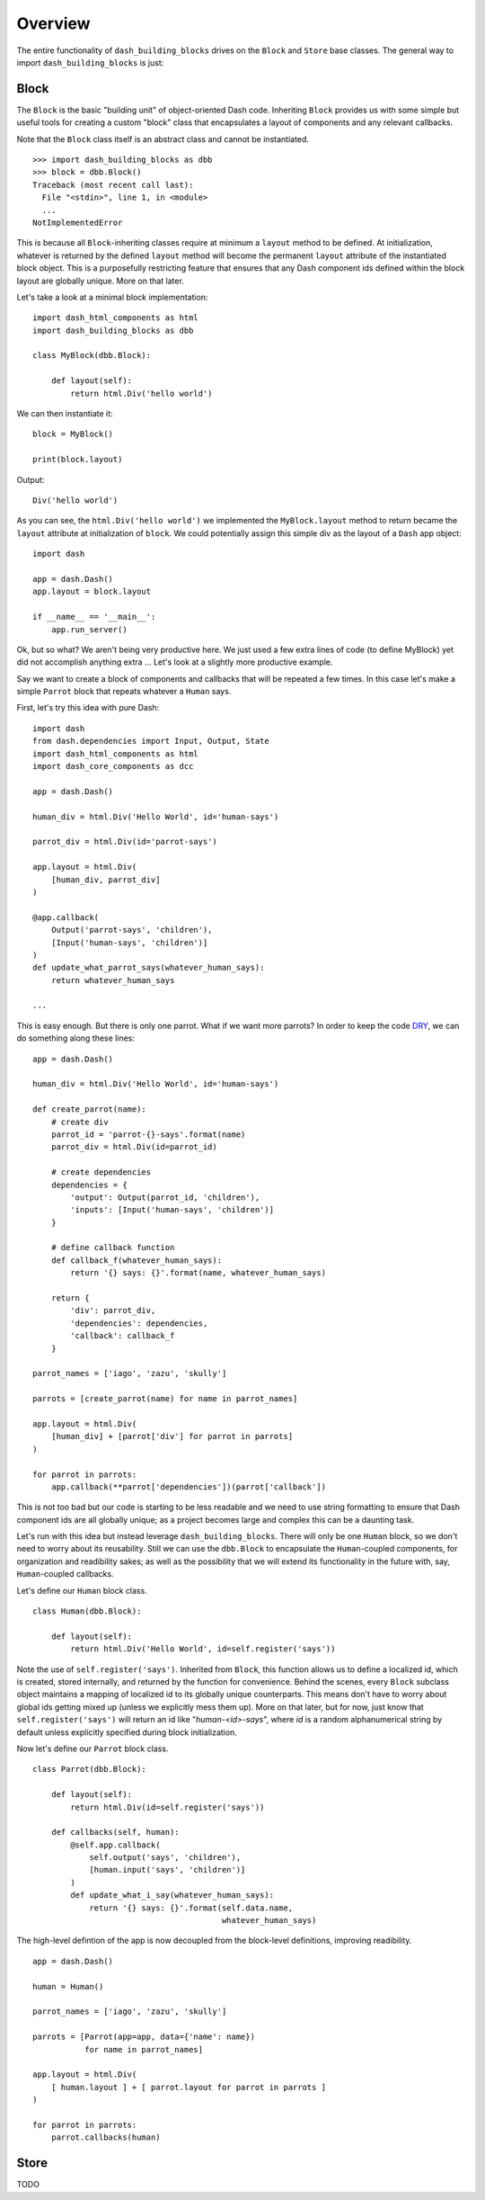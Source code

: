 .. _DRY: https://en.wikipedia.org/wiki/Don%27t_repeat_yourself

Overview
========

The entire functionality of ``dash_building_blocks`` drives on the ``Block``
and ``Store`` base classes.
The general way to import ``dash_building_blocks`` is just:

Block
^^^^^

The ``Block`` is the basic "building unit" of object-oriented Dash code.
Inheriting ``Block`` provides us with some simple but useful tools for
creating a custom "block" class that encapsulates a layout of components
and any relevant callbacks.

Note that the ``Block`` class itself is an abstract class and cannot be
instantiated.
::

    >>> import dash_building_blocks as dbb
    >>> block = dbb.Block()
    Traceback (most recent call last):
      File "<stdin>", line 1, in <module>
      ...
    NotImplementedError

This is because all ``Block``-inheriting classes require at minimum a
``layout`` method to be defined. At initialization, whatever is returned by
the defined ``layout`` method will become the permanent ``layout`` attribute
of the instantiated block object. This is a purposefully restricting feature
that ensures that any Dash component ids defined within the block layout
are globally unique. More on that later.

Let's take a look at a minimal block implementation::

    import dash_html_components as html
    import dash_building_blocks as dbb

    class MyBlock(dbb.Block):

        def layout(self):
            return html.Div('hello world')

We can then instantiate it::

    block = MyBlock()

    print(block.layout)

Output::

    Div('hello world')

As you can see, the ``html.Div('hello world')`` we implemented
the ``MyBlock.layout`` method to return became the ``layout`` attribute at
initialization of ``block``. We could potentially assign this simple div as
the layout of a ``Dash`` app object::

    import dash

    app = dash.Dash()
    app.layout = block.layout
    
    if __name__ == '__main__':
        app.run_server()

Ok, but so what? We aren't being very productive here. We just used a few
extra lines of code (to define MyBlock) yet did not accomplish anything extra
... Let's look at a slightly more productive example.

Say we want to create a block of components and callbacks that will be
repeated a few times. In this case let's make a simple ``Parrot`` block
that repeats whatever a ``Human`` says.

First, let's try this idea with pure Dash::

    import dash
    from dash.dependencies import Input, Output, State
    import dash_html_components as html
    import dash_core_components as dcc

    app = dash.Dash()

    human_div = html.Div('Hello World', id='human-says')

    parrot_div = html.Div(id='parrot-says')

    app.layout = html.Div(
        [human_div, parrot_div]
    )

    @app.callback(
        Output('parrot-says', 'children'),
        [Input('human-says', 'children')]
    )
    def update_what_parrot_says(whatever_human_says):
        return whatever_human_says

    ...

This is easy enough. But there is only one parrot. What if we want more 
parrots? In order to keep the code DRY_, we can do something along these
lines::

    app = dash.Dash()

    human_div = html.Div('Hello World', id='human-says')

    def create_parrot(name):
        # create div
        parrot_id = 'parrot-{}-says'.format(name)
        parrot_div = html.Div(id=parrot_id)

        # create dependencies
        dependencies = {
            'output': Output(parrot_id, 'children'),
            'inputs': [Input('human-says', 'children')]
        }

        # define callback function
        def callback_f(whatever_human_says):
            return '{} says: {}'.format(name, whatever_human_says)

        return {
            'div': parrot_div,
            'dependencies': dependencies,
            'callback': callback_f
        }

    parrot_names = ['iago', 'zazu', 'skully']

    parrots = [create_parrot(name) for name in parrot_names]

    app.layout = html.Div(
        [human_div] + [parrot['div'] for parrot in parrots]
    )

    for parrot in parrots:
        app.callback(**parrot['dependencies'])(parrot['callback'])

This is not too bad but our code is starting to be less readable and we need 
to use string formatting to ensure that Dash component ids are all globally
unique; as a project becomes large and complex this can be a daunting task.

Let's run with this idea but instead leverage ``dash_building_blocks``. 
There will only be one ``Human`` block, so we don't need to worry about its
reusability. Still we can use the ``dbb.Block`` to encapsulate the ``Human``-\
coupled components, for organization and readibility sakes; as well as the
possibility that we will extend its functionality in the future with, say, 
``Human``-coupled callbacks.

Let's define our ``Human`` block class.
::

    class Human(dbb.Block):
        
        def layout(self):
            return html.Div('Hello World', id=self.register('says'))

Note the use of ``self.register('says')``. Inherited from ``Block``,
this function allows us to define a localized id, which is created, stored
internally, and returned by the function for convenience. Behind the scenes,
every ``Block`` subclass object maintains a mapping of localized id to its
globally unique counterparts. This means don't have to worry about global ids
getting mixed up (unless we explicitly mess them up). More on that later, but
for now, just know that ``self.register('says')`` will return an id like 
"*human-<id>-says*", where *id* is a random alphanumerical string by
default unless explicitly specified during block initialization.

Now let's define our ``Parrot`` block class.
::

    class Parrot(dbb.Block):
        
        def layout(self):
            return html.Div(id=self.register('says'))
        
        def callbacks(self, human):
            @self.app.callback(
                self.output('says', 'children'),
                [human.input('says', 'children')]
            )
            def update_what_i_say(whatever_human_says):
                return '{} says: {}'.format(self.data.name, 
                                            whatever_human_says)
            
The high-level defintion of the app is now decoupled from the block-level
definitions, improving readibility.
::

    app = dash.Dash()

    human = Human()
            
    parrot_names = ['iago', 'zazu', 'skully']

    parrots = [Parrot(app=app, data={'name': name}) 
               for name in parrot_names]

    app.layout = html.Div(
        [ human.layout ] + [ parrot.layout for parrot in parrots ]
    )

    for parrot in parrots:
        parrot.callbacks(human)


Store
^^^^^

TODO